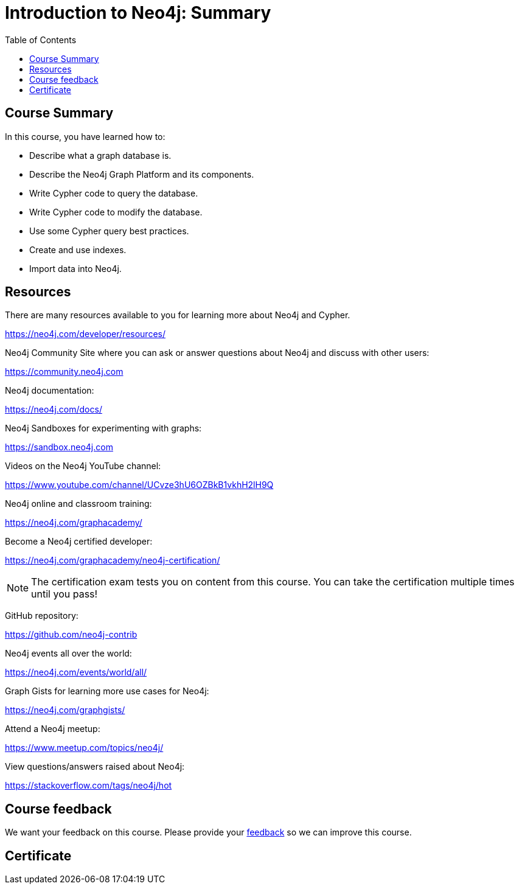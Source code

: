 = Introduction to Neo4j: Summary
:slug: 21-intro-neo4j-summary
:doctype: book
:toc: left
:toclevels: 3
:imagesdir: ../images

////

[#module-8.quiz]
== Quiz Results
++++
<span id="quizes-result"></span>
++++

== Course Completion Certificate

++++
<span id="cert-result"></span>
++++
////


== Course Summary

In this course, you have learned how to:

[square]
* Describe what a graph database is.
* Describe the Neo4j Graph Platform and its components.
* Write Cypher code to query the database.
* Write Cypher code to modify the database.
* Use some Cypher query best practices.
* Create and use indexes.
* Import data into Neo4j.

ifdef::backend-revealjs[]
== Resources - 1
endif::[]

ifndef::backend-revealjs[]
== Resources
endif::[]

There are many resources available to you for learning more about Neo4j and Cypher.

https://neo4j.com/developer/resources/

Neo4j Community Site where you can ask or answer questions about Neo4j and discuss with other users:

https://community.neo4j.com

Neo4j documentation:

https://neo4j.com/docs/

ifdef::backend-revealjs[]
== Resources - 2
endif::[]

Neo4j Sandboxes for experimenting with graphs:

https://sandbox.neo4j.com

Videos on  the Neo4j YouTube channel:

https://www.youtube.com/channel/UCvze3hU6OZBkB1vkhH2lH9Q

Neo4j online and classroom training:

https://neo4j.com/graphacademy/

ifdef::backend-revealjs[]
== Resources - 3
endif::[]

Become a Neo4j certified developer:

https://neo4j.com/graphacademy/neo4j-certification/

[NOTE]
The certification exam tests you on content from this course.
You can take the certification multiple times until you pass!

GitHub repository:

https://github.com/neo4j-contrib

Neo4j events all over the world:

https://neo4j.com/events/world/all/

ifdef::backend-revealjs[]
== Resources - 4
endif::[]

Graph Gists for learning more use cases for Neo4j:

https://neo4j.com/graphgists/

Attend a Neo4j meetup:

https://www.meetup.com/topics/neo4j/

View questions/answers raised about Neo4j:

https://stackoverflow.com/tags/neo4j/hot

ifndef::backend-revealjs[]
== Course feedback

We want your feedback on this course. Please provide your https://goo.gl/forms/BEpb5Dsj6CFTvWiI2[feedback] so we can improve this course.
endif::[]

ifndef::backend-revealjs,backend-pdf[]
[.certificate]
== Certificate
endif::[]
